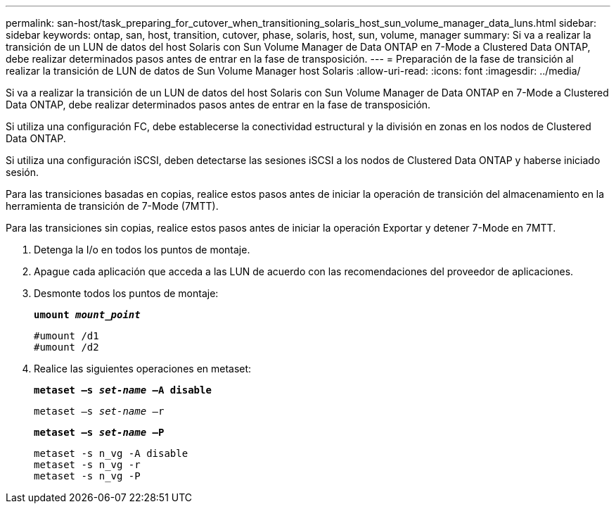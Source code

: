 ---
permalink: san-host/task_preparing_for_cutover_when_transitioning_solaris_host_sun_volume_manager_data_luns.html 
sidebar: sidebar 
keywords: ontap, san, host, transition, cutover, phase, solaris, host, sun, volume, manager 
summary: Si va a realizar la transición de un LUN de datos del host Solaris con Sun Volume Manager de Data ONTAP en 7-Mode a Clustered Data ONTAP, debe realizar determinados pasos antes de entrar en la fase de transposición. 
---
= Preparación de la fase de transición al realizar la transición de LUN de datos de Sun Volume Manager host Solaris
:allow-uri-read: 
:icons: font
:imagesdir: ../media/


[role="lead"]
Si va a realizar la transición de un LUN de datos del host Solaris con Sun Volume Manager de Data ONTAP en 7-Mode a Clustered Data ONTAP, debe realizar determinados pasos antes de entrar en la fase de transposición.

Si utiliza una configuración FC, debe establecerse la conectividad estructural y la división en zonas en los nodos de Clustered Data ONTAP.

Si utiliza una configuración iSCSI, deben detectarse las sesiones iSCSI a los nodos de Clustered Data ONTAP y haberse iniciado sesión.

Para las transiciones basadas en copias, realice estos pasos antes de iniciar la operación de transición del almacenamiento en la herramienta de transición de 7-Mode (7MTT).

Para las transiciones sin copias, realice estos pasos antes de iniciar la operación Exportar y detener 7-Mode en 7MTT.

. Detenga la I/o en todos los puntos de montaje.
. Apague cada aplicación que acceda a las LUN de acuerdo con las recomendaciones del proveedor de aplicaciones.
. Desmonte todos los puntos de montaje:
+
`*umount _mount_point_*`

+
[listing]
----
#umount /d1
#umount /d2
----
. Realice las siguientes operaciones en metaset:
+
`*metaset –s _set-name_ –A disable*`

+
`metaset –s _set-name_ –r`

+
`*metaset –s _set-name_ –P*`

+
[listing]
----
metaset -s n_vg -A disable
metaset -s n_vg -r
metaset -s n_vg -P
----

